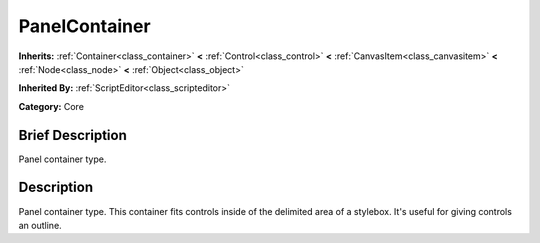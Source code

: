 .. Generated automatically by doc/tools/makerst.py in Godot's source tree.
.. DO NOT EDIT THIS FILE, but the PanelContainer.xml source instead.
.. The source is found in doc/classes or modules/<name>/doc_classes.

.. _class_PanelContainer:

PanelContainer
==============

**Inherits:** :ref:`Container<class_container>` **<** :ref:`Control<class_control>` **<** :ref:`CanvasItem<class_canvasitem>` **<** :ref:`Node<class_node>` **<** :ref:`Object<class_object>`

**Inherited By:** :ref:`ScriptEditor<class_scripteditor>`

**Category:** Core

Brief Description
-----------------

Panel container type.

Description
-----------

Panel container type. This container fits controls inside of the delimited area of a stylebox. It's useful for giving controls an outline.

